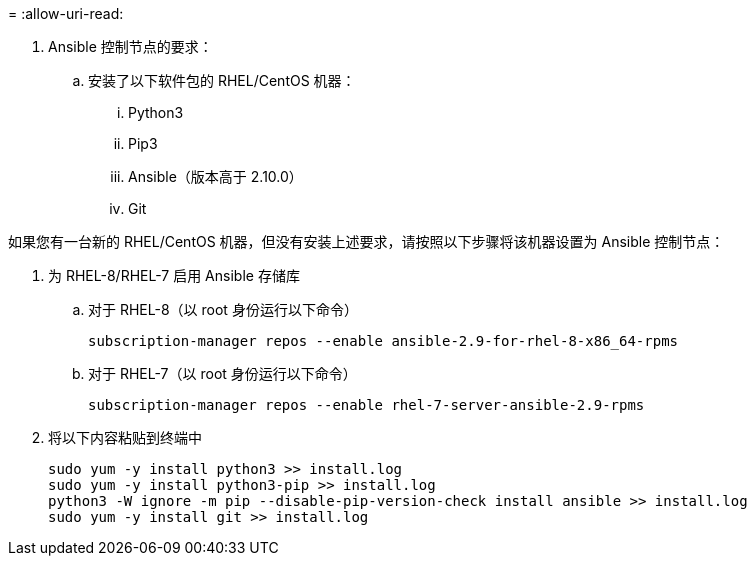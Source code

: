 = 
:allow-uri-read: 


. Ansible 控制节点的要求：
+
.. 安装了以下软件包的 RHEL/CentOS 机器：
+
... Python3
... Pip3
... Ansible（版本高于 2.10.0）
... Git






如果您有一台新的 RHEL/CentOS 机器，但没有安装上述要求，请按照以下步骤将该机器设置为 Ansible 控制节点：

. 为 RHEL-8/RHEL-7 启用 Ansible 存储库
+
.. 对于 RHEL-8（以 root 身份运行以下命令）
+
[source, cli]
----
subscription-manager repos --enable ansible-2.9-for-rhel-8-x86_64-rpms
----
.. 对于 RHEL-7（以 root 身份运行以下命令）
+
[source, cli]
----
subscription-manager repos --enable rhel-7-server-ansible-2.9-rpms
----


. 将以下内容粘贴到终端中
+
[source, cli]
----
sudo yum -y install python3 >> install.log
sudo yum -y install python3-pip >> install.log
python3 -W ignore -m pip --disable-pip-version-check install ansible >> install.log
sudo yum -y install git >> install.log
----

